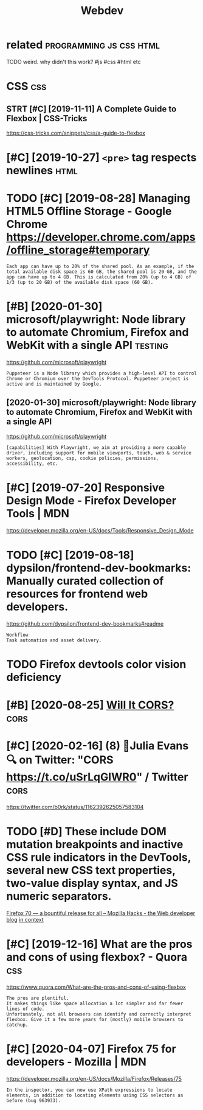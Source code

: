#+TITLE: Webdev
#+filetags: :webdev:

* related                                           :programming:js:css:html:
:PROPERTIES:
:ID:       rltd
:END:
TODO weird. why didn't this work?  #js #css #html etc

* CSS                                                                   :css:
:PROPERTIES:
:ID:       css
:END:
** STRT [#C] [2019-11-11] A Complete Guide to Flexbox | CSS-Tricks
:PROPERTIES:
:ID:       mncmpltgdtflxbxcsstrcks
:END:
https://css-tricks.com/snippets/css/a-guide-to-flexbox
* [#C] [2019-10-27] ~<pre>~ tag respects newlines                      :html:
:PROPERTIES:
:ID:       snprtgrspctsnwlns
:END:
* TODO [#C] [2019-08-28] Managing HTML5 Offline Storage - Google Chrome https://developer.chrome.com/apps/offline_storage#temporary
:PROPERTIES:
:ID:       wdmngnghtmlfflnstrggglchrprchrmcmppsfflnstrgtmprry
:END:
: Each app can have up to 20% of the shared pool. As an example, if the total available disk space is 60 GB, the shared pool is 20 GB, and the app can have up to 4 GB. This is calculated from 20% (up to 4 GB) of 1/3 (up to 20 GB) of the available disk space (60 GB).
* [#B] [2020-01-30] microsoft/playwright: Node library to automate Chromium, Firefox and WebKit with a single API :testing:
:PROPERTIES:
:ID:       thmcrsftplywrghtndlbrryttmtchrmmfrfxndwbktwthsnglp
:END:
https://github.com/microsoft/playwright
: Puppeteer is a Node library which provides a high-level API to control Chrome or Chromium over the DevTools Protocol. Puppeteer project is active and is maintained by Google.
** [2020-01-30] microsoft/playwright: Node library to automate Chromium, Firefox and WebKit with a single API
:PROPERTIES:
:ID:       thmcrsftplywrghtndlbrryttmtchrmmfrfxndwbktwthsnglp
:END:
https://github.com/microsoft/playwright
: [capabilities] With Playwright, we aim at providing a more capable driver, including support for mobile viewports, touch, web & service workers, geolocation, csp, cookie policies, permissions, accessibility, etc.
* [#C] [2019-07-20] Responsive Design Mode - Firefox Developer Tools | MDN
:PROPERTIES:
:ID:       strspnsvdsgnmdfrfxdvlprtlsmdn
:END:
https://developer.mozilla.org/en-US/docs/Tools/Responsive_Design_Mode

* TODO [#C] [2019-08-18] dypsilon/frontend-dev-bookmarks: Manually curated collection of resources for frontend web developers.
:PROPERTIES:
:ID:       sndypslnfrntnddvbkmrksmnlctnfrsrcsfrfrntndwbdvlprs
:END:
https://github.com/dypsilon/frontend-dev-bookmarks#readme
: Workflow
: Task automation and asset delivery.
* TODO Firefox devtools color vision deficiency
:PROPERTIES:
:CREATED:  [2020-02-21]
:ID:       frfxdvtlsclrvsndfcncy
:END:
* [#B] [2020-08-25] [[https://httptoolkit.tech/will-it-cors/][Will It CORS?]] :cors:
:PROPERTIES:
:ID:       tstlkttchwlltcrswlltcrs
:END:

* [#C] [2020-02-16] (8) 🔎Julia Evans🔍 on Twitter: "CORS https://t.co/uSrLqGIWR0" / Twitter :cors:
:PROPERTIES:
:ID:       snjlvnsntwttrcrsstcsrlqgwrtwttr
:END:
https://twitter.com/b0rk/status/1162392625057583104
* TODO [#D] These include DOM mutation breakpoints and inactive CSS rule indicators in the DevTools, several new CSS text properties, two-value display syntax, and JS numeric separators.
:PROPERTIES:
:CREATED:  [2019-10-23]
:ID:       thsnclddmmttnbrkpntsndnctldsplysyntxndjsnmrcsprtrs
:END:
[[https://hacks.mozilla.org/2019/10/firefox-70-a-bountiful-release-for-all/][Firefox 70 — a bountiful release for all – Mozilla Hacks - the Web developer blog]]
[[https://hyp.is/ojMC-PWPEemZk89OVNg-xQ/hacks.mozilla.org/2019/10/firefox-70-a-bountiful-release-for-all/][in context]]

* [#C] [2019-12-16] What are the pros and cons of using flexbox? - Quora :css:
:PROPERTIES:
:ID:       mnwhtrthprsndcnsfsngflxbxqr
:END:
https://www.quora.com/What-are-the-pros-and-cons-of-using-flexbox
: The pros are plentiful.
: It makes things like space allocation a lot simpler and far fewer lines of code.
: Unfortunately, not all browsers can identify and correctly interpret flexbox. Give it a few more years for (mostly) mobile browsers to catchup.
* [#C] [2020-04-07] Firefox 75 for developers - Mozilla | MDN
:PROPERTIES:
:ID:       tfrfxfrdvlprsmzllmdn
:END:
https://developer.mozilla.org/en-US/docs/Mozilla/Firefox/Releases/75
: In the inspector, you can now use XPath expressions to locate elements, in addition to locating elements using CSS selectors as before (bug 963933).
